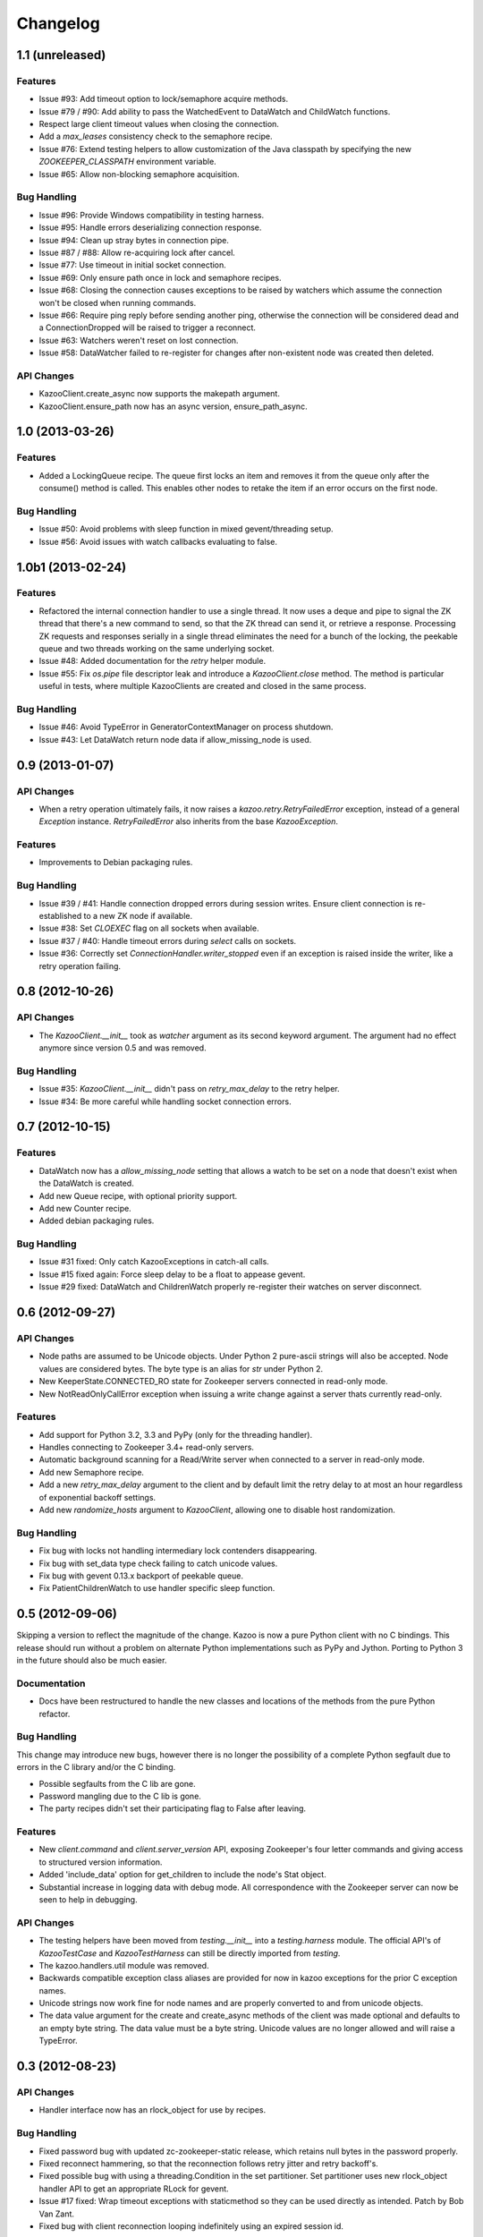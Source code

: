 Changelog
=========

1.1 (unreleased)
----------------

Features
********

- Issue #93: Add timeout option to lock/semaphore acquire methods.

- Issue #79 / #90: Add ability to pass the WatchedEvent to DataWatch and
  ChildWatch functions.

- Respect large client timeout values when closing the connection.

- Add a `max_leases` consistency check to the semaphore recipe.

- Issue #76: Extend testing helpers to allow customization of the Java
  classpath by specifying the new `ZOOKEEPER_CLASSPATH` environment variable.

- Issue #65: Allow non-blocking semaphore acquisition.

Bug Handling
************

- Issue #96: Provide Windows compatibility in testing harness.

- Issue #95: Handle errors deserializing connection response.

- Issue #94: Clean up stray bytes in connection pipe.

- Issue #87 / #88: Allow re-acquiring lock after cancel.

- Issue #77: Use timeout in initial socket connection.

- Issue #69: Only ensure path once in lock and semaphore recipes.

- Issue #68: Closing the connection causes exceptions to be raised by watchers
  which assume the connection won't be closed when running commands.

- Issue #66: Require ping reply before sending another ping, otherwise the
  connection will be considered dead and a ConnectionDropped will be raised
  to trigger a reconnect.

- Issue #63: Watchers weren't reset on lost connection.

- Issue #58: DataWatcher failed to re-register for changes after non-existent
  node was created then deleted.

API Changes
***********

- KazooClient.create_async now supports the makepath argument.

- KazooClient.ensure_path now has an async version, ensure_path_async.

1.0 (2013-03-26)
----------------

Features
********

- Added a LockingQueue recipe. The queue first locks an item and removes it
  from the queue only after the consume() method is called. This enables other
  nodes to retake the item if an error occurs on the first node.

Bug Handling
************

- Issue #50: Avoid problems with sleep function in mixed gevent/threading
  setup.

- Issue #56: Avoid issues with watch callbacks evaluating to false.

1.0b1 (2013-02-24)
------------------

Features
********

- Refactored the internal connection handler to use a single thread. It now
  uses a deque and pipe to signal the ZK thread that there's a new command to
  send, so that the ZK thread can send it, or retrieve a response.
  Processing ZK requests and responses serially in a single thread eliminates
  the need for a bunch of the locking, the peekable queue and two threads
  working on the same underlying socket.

- Issue #48: Added documentation for the `retry` helper module.

- Issue #55: Fix `os.pipe` file descriptor leak and introduce a
  `KazooClient.close` method. The method is particular useful in tests, where
  multiple KazooClients are created and closed in the same process.

Bug Handling
************

- Issue #46: Avoid TypeError in GeneratorContextManager on process shutdown.

- Issue #43: Let DataWatch return node data if allow_missing_node is used.

0.9 (2013-01-07)
----------------

API Changes
***********

- When a retry operation ultimately fails, it now raises a
  `kazoo.retry.RetryFailedError` exception, instead of a general `Exception`
  instance. `RetryFailedError` also inherits from the base `KazooException`.

Features
********

- Improvements to Debian packaging rules.

Bug Handling
************

- Issue #39 / #41: Handle connection dropped errors during session writes.
  Ensure client connection is re-established to a new ZK node if available.

- Issue #38: Set `CLOEXEC` flag on all sockets when available.

- Issue #37 / #40: Handle timeout errors during `select` calls on sockets.

- Issue #36: Correctly set `ConnectionHandler.writer_stopped` even if an
  exception is raised inside the writer, like a retry operation failing.

0.8 (2012-10-26)
----------------

API Changes
***********

- The `KazooClient.__init__` took as `watcher` argument as its second keyword
  argument. The argument had no effect anymore since version 0.5 and was
  removed.

Bug Handling
************

- Issue #35: `KazooClient.__init__` didn't pass on `retry_max_delay` to the
  retry helper.

- Issue #34: Be more careful while handling socket connection errors.

0.7 (2012-10-15)
----------------

Features
********

- DataWatch now has a `allow_missing_node` setting that allows a watch to be
  set on a node that doesn't exist when the DataWatch is created.
- Add new Queue recipe, with optional priority support.
- Add new Counter recipe.
- Added debian packaging rules.

Bug Handling
************

- Issue #31 fixed: Only catch KazooExceptions in catch-all calls.
- Issue #15 fixed again: Force sleep delay to be a float to appease gevent.
- Issue #29 fixed: DataWatch and ChildrenWatch properly re-register their
  watches on server disconnect.

0.6 (2012-09-27)
----------------

API Changes
***********

- Node paths are assumed to be Unicode objects. Under Python 2 pure-ascii
  strings will also be accepted. Node values are considered bytes. The byte
  type is an alias for `str` under Python 2.
- New KeeperState.CONNECTED_RO state for Zookeeper servers connected in
  read-only mode.
- New NotReadOnlyCallError exception when issuing a write change against a
  server thats currently read-only.

Features
********

- Add support for Python 3.2, 3.3 and PyPy (only for the threading handler).
- Handles connecting to Zookeeper 3.4+ read-only servers.
- Automatic background scanning for a Read/Write server when connected to a
  server in read-only mode.
- Add new Semaphore recipe.
- Add a new `retry_max_delay` argument to the client and by default limit the
  retry delay to at most an hour regardless of exponential backoff settings.
- Add new `randomize_hosts` argument to `KazooClient`, allowing one to disable
  host randomization.

Bug Handling
************

- Fix bug with locks not handling intermediary lock contenders disappearing.
- Fix bug with set_data type check failing to catch unicode values.
- Fix bug with gevent 0.13.x backport of peekable queue.
- Fix PatientChildrenWatch to use handler specific sleep function.

0.5 (2012-09-06)
----------------

Skipping a version to reflect the magnitude of the change. Kazoo is now a pure
Python client with no C bindings. This release should run without a problem
on alternate Python implementations such as PyPy and Jython. Porting to Python
3 in the future should also be much easier.

Documentation
*************

- Docs have been restructured to handle the new classes and locations of the
  methods from the pure Python refactor.

Bug Handling
************

This change may introduce new bugs, however there is no longer the possibility
of a complete Python segfault due to errors in the C library and/or the C
binding.

- Possible segfaults from the C lib are gone.
- Password mangling due to the C lib is gone.
- The party recipes didn't set their participating flag to False after
  leaving.

Features
********

- New `client.command` and `client.server_version` API, exposing Zookeeper's
  four letter commands and giving access to structured version information.
- Added 'include_data' option for get_children to include the node's Stat
  object.
- Substantial increase in logging data with debug mode. All correspondence with
  the Zookeeper server can now be seen to help in debugging.

API Changes
***********

- The testing helpers have been moved from `testing.__init__` into a
  `testing.harness` module. The official API's of `KazooTestCase` and
  `KazooTestHarness` can still be directly imported from `testing`.
- The kazoo.handlers.util module was removed.
- Backwards compatible exception class aliases are provided for now in kazoo
  exceptions for the prior C exception names.
- Unicode strings now work fine for node names and are properly converted to
  and from unicode objects.
- The data value argument for the create and create_async methods of the
  client was made optional and defaults to an empty byte string. The data
  value must be a byte string. Unicode values are no longer allowed and
  will raise a TypeError.


0.3 (2012-08-23)
----------------

API Changes
***********

- Handler interface now has an rlock_object for use by recipes.

Bug Handling
************

- Fixed password bug with updated zc-zookeeper-static release, which retains
  null bytes in the password properly.
- Fixed reconnect hammering, so that the reconnection follows retry jitter and
  retry backoff's.
- Fixed possible bug with using a threading.Condition in the set partitioner.
  Set partitioner uses new rlock_object handler API to get an appropriate RLock
  for gevent.
- Issue #17 fixed: Wrap timeout exceptions with staticmethod so they can be
  used directly as intended. Patch by Bob Van Zant.
- Fixed bug with client reconnection looping indefinitely using an expired
  session id.

0.2 (2012-08-12)
----------------

Documentation
*************

- Fixed doc references to start_async using an AsyncResult object, it uses
  an Event object.

Bug Handling
************

- Issue #16 fixed: gevent zookeeper logging failed to handle a monkey patched
  logging setup. Logging is now setup such that a greenlet is used for logging
  messages under gevent, and the thread one is used otherwise.
- Fixed bug similar to #14 for ChildrenWatch on the session listener.
- Issue #14 fixed: DataWatch had inconsistent handling of the node it was
  watching not existing. DataWatch also properly spawns its _get_data function
  to avoid blocking session events.
- Issue #15 fixed: sleep_func for SequentialGeventHandler was not set on the
  class appropriately leading to additional arguments being passed to
  gevent.sleep.
- Issue #9 fixed: Threads/greenlets didn't gracefully shut down. Handler now
  has a start/stop that is used by the client when calling start and stop that
  shuts down the handler workers. This addresses errors and warnings that could
  be emitted upon process shutdown regarding a clean exit of the workers.
- Issue #12 fixed: gevent 0.13 doesn't use the same start_new_thread as gevent
  1.0 which resulted in a fully monkey-patched environment halting due to the
  wrong thread. Updated to use the older kazoo method of getting the real thread
  module object.

API Changes
***********

- The KazooClient handler is now officially exposed as KazooClient.handler
  so that the appropriate sync objects can be used by end-users.
- Refactored ChildrenWatcher used by SetPartitioner into a publicly exposed
  PatientChildrenWatch under recipe.watchers.

Deprecations
************

- connect/connect_async has been renamed to start/start_async to better match
  the stop to indicate connection handling. The prior names are aliased for
  the time being.

Recipes
*******

- Added Barrier and DoubleBarrier implementation.

0.2b1 (2012-07-27)
------------------

Bug Handling
************

- ZOOKEEPER-1318: SystemError is caught and rethrown as the proper invalid
  state exception in older zookeeper python bindings where this issue is still
  valid.
- ZOOKEEPER-1431: Install the latest zc-zookeeper-static library or use the
  packaged ubuntu one for ubuntu 12.04 or later.
- ZOOKEEPER-553: State handling isn't checked via this method, we track it in
  a simpler manner with the watcher to ensure we know the right state.

Features
********

- Exponential backoff with jitter for retrying commands.
- Gevent 0.13 and 1.0b support.
- Lock, Party, SetPartitioner, and Election recipe implementations.
- Data and Children watching API's.
- State transition handling with listener registering to handle session state
  changes (choose to fatal the app on session expiration, etc.)
- Zookeeper logging stream redirected into Python logging channel under the
  name 'Zookeeper'.
- Base client library with handler support for threading and gevent async
  environments.
